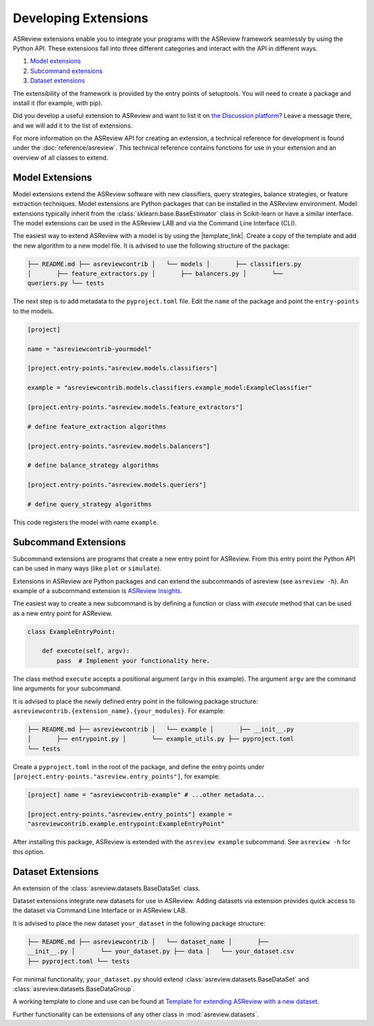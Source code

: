 Developing Extensions
=====================

ASReview extensions enable you to integrate your programs with the ASReview
framework seamlessly by using the Python API. These extensions fall into three
different categories and interact with the API in different ways.

1. `Model extensions`_
2. `Subcommand extensions`_
3. `Dataset extensions`_

The extensibility of the framework is provided by the entry points of
setuptools. You will need to create a package and install it (for example, with
pip).

Did you develop a useful extension to ASReview and want to list it on `the
Discussion platform <https://github.com/asreview/asreview/discussions/1140>`__?
Leave a message there, and we will add it to the list of extensions.

For more information on the ASReview API for creating an extension, a technical
reference for development is found under the :doc:`reference/asreview`. This
technical reference contains functions for use in your extension and an overview
of all classes to extend.

Model Extensions
----------------

Model extensions extend the ASReview software with new classifiers, query
strategies, balance strategies, or feature extraction techniques. Model
extensions are Python packages that can be installed in the ASReview
environment. Model extensions typically inherit from the
:class:`sklearn.base.BaseEstimator` class in Scikit-learn or have a similar
interface. The model extensions can be used in the ASReview LAB and via the
Command Line Interface (CLI).

The easiest way to extend ASReview with a model is by using the |template_link|.
Create a copy of the template and add the new algorithm to a new model file. It
is advised to use the following structure of the package:

.. code:: bash

    ├── README.md ├── asreviewcontrib │   └── models │       ├── classifiers.py
    │       ├── feature_extractors.py │       ├── balancers.py │       └──
    queriers.py └── tests

The next step is to add metadata to the ``pyproject.toml`` file. Edit the
``name`` of the package and point the ``entry-points`` to the models.

.. code:: toml

    [project]

    name = "asreviewcontrib-yourmodel"

    [project.entry-points."asreview.models.classifiers"]

    example = "asreviewcontrib.models.classifiers.example_model:ExampleClassifier"

    [project.entry-points."asreview.models.feature_extractors"]

    # define feature_extraction algorithms

    [project.entry-points."asreview.models.balancers"]

    # define balance_strategy algorithms

    [project.entry-points."asreview.models.queriers"]

    # define query_strategy algorithms

This code registers the model with name ``example``.

.. |template_link| raw:: html

    <a href="https://github.com/asreview/template-extension-new-model"
    target="_blank"> template for extending ASReview</a>

Subcommand Extensions
---------------------

Subcommand extensions are programs that create a new entry point for ASReview.
From this entry point the Python API can be used in many ways (like ``plot`` or
``simulate``).

Extensions in ASReview are Python packages and can extend the subcommands of
asreview (see ``asreview -h``). An example of a subcommand extension is
`ASReview Insights <https://github.com/asreview/asreview-insights>`_.

The easiest way to create a new subcommand is by defining a function or class
with `execute` method that can be used as a new entry point for ASReview.

.. code:: python

    class ExampleEntryPoint:

        def execute(self, argv):
            pass  # Implement your functionality here.

The class method ``execute`` accepts a positional argument (``argv`` in this
example).  The argument ``argv`` are the command line arguments for your
subcommand.

It is advised to place the newly defined entry point in the following package
structure: ``asreviewcontrib.{extension_name}.{your_modules}``. For example:

.. code:: bash

    ├── README.md ├── asreviewcontrib │   └── example │       ├── __init__.py
    │       ├── entrypoint.py │       └── example_utils.py ├── pyproject.toml
    └── tests


Create a ``pyproject.toml`` in the root of the package, and define the entry
points under ``[project.entry-points."asreview.entry_points"]``, for example:

.. code:: toml

    [project] name = "asreviewcontrib-example" # ...other metadata...

    [project.entry-points."asreview.entry_points"] example =
    "asreviewcontrib.example.entrypoint:ExampleEntryPoint"

After installing this package, ASReview is extended with the ``asreview
example`` subcommand. See ``asreview -h`` for this option.

Dataset Extensions
------------------

An extension of the :class:`asreview.datasets.BaseDataSet` class.

Dataset extensions integrate new datasets for use in ASReview. Adding datasets
via extension provides quick access to the dataset via Command Line Interface or
in ASReview LAB.

It is advised to place the new dataset ``your_dataset`` in the following package
structure:

.. code:: bash

    ├── README.md ├── asreviewcontrib │   └── dataset_name │       ├──
    __init__.py │       └── your_dataset.py ├── data │   └── your_dataset.csv
    ├── pyproject.toml └── tests

For minimal functionality, ``your_dataset.py`` should extend
:class:`asreview.datasets.BaseDataSet` and
:class:`asreview.datasets.BaseDataGroup`.

A working template to clone and use can be found at `Template for extending
ASReview with a new dataset
<https://github.com/asreview/template-extension-new-dataset>`_.

Further functionality can be extensions of any other class in
:mod:`asreview.datasets`.
